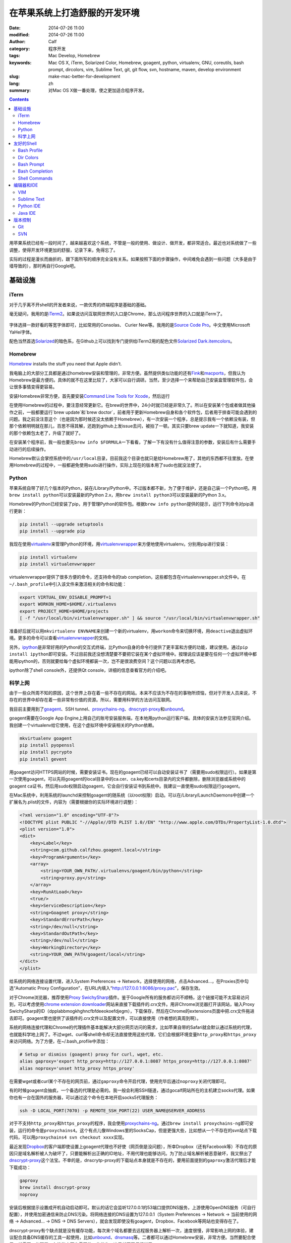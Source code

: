 在苹果系统上打造舒服的开发环境
##############################
:date: 2014-07-26 11:00
:modified: 2014-07-26 11:00
:author: Calf
:category: 程序开发
:tags: Mac Develop, Homebrew
:keywords: Mac OS X, iTerm, Solarized Color, Homebrew, goagent, python, virtualenv, GNU, coreutils, bash prompt, dircolors, vim, Sublime Text, git, git flow, svn, hostname, maven, develop environment
:slug: make-mac-better-for-development
:lang: zh
:summary: 对Mac OS X做一番处理，使之更加适合程序开发。

.. contents::

用苹果系统已经有一段时间了，越来越喜欢这个系统，不管是一般的使用、做设计、做开发，都非常适合。最近也对系统做了一些调整，使得开发环境更加的舒服，记录下来，免得忘了。

实际的过程是漫长而曲折的，跟下面所写的顺序完全没有关系。如果按照下面的步骤操作，中间难免会遇到一些问题（大多是由于墙导致的），那时再自行Google吧。

.. more

基础设施
========

iTerm
-----

对于几乎离不开shell的开发者来说，一款优秀的终端程序是基础的基础。

毫无疑问，我用的是\ `iTerm2`_\ 。如果说访问互联网世界的入口是Chrome，那么访问程序世界的入口就是iTerm了。

.. figure:: {filename}/images/2014/07/iterm2_logo.png
    :alt: iterm2_logo

字体选择一款好看的等宽字体即可，比如常用的Consolas、 Curier New等。我用的是\ `Source Code Pro`_\ 。中文使用Microsoft YaHei字体。

配色当然首选\ `Solarized`_\ 的暗色系，在Github上可以找到专门提供给iTerm2用的配色文件\ `Solarized Dark.itemcolors`_\ 。

Homebrew
--------

`Homebrew`_ installs the stuff you need that Apple didn't.

我电脑上的大部分工具都是通过homebrew安装和管理的，非常方便。虽然提供类似功能的还有\ `Fink`_\ 和\ `macports`_\ ，但我认为Homebrew是最方便的。具体的就不在这里比较了，大家可以自行调研。当然，至少选择一个来帮助自己安装盒管理软件包，会让很多事情变得更容易。

安装Homebrew非常方便，首先要安装\ `Command Line Tools for Xcode`_\ ，然后运行

.. code-block:: bash
    :linenos: none

    ruby -e "$(curl -fsSL https://raw.github.com/Homebrew/homebrew/go/install)"

在使用Homebrew的过程中，要注意经常更新它。在brew的世界中，24小时就已经是非常久了。所以在安装某个包或者做其他操作之前，一般都要运行`brew update`和`brew doctor`，前者用于更新Homebrew自身和各个软件包，后者用于排查可能会遇到的问题。我之前没注意这个（也是因为那时候还没太依赖于Homebrew），有一次安装一个程序，总是提示我有一个依赖没有装，但那个依赖明明就在那儿，百思不得其解，还跑到github上发issue去问，被拍了一顿。其实只要brew update一下就知道，我安装的那个依赖包太老了，升级了就好了。

在安装某个程序前，我一般也要先\ ``brew info $FORMULA``\ 一下看看，了解一下有没有什么值得注意的参数，安装后有什么需要手动进行的后续操作。

Homebrew默认会掌控系统中的\ ``/usr/local``\ 目录，目前我这个目录也就只是给Homebrew用了，其他的东西都不往里放。在使用Homebrew的过程中，一般都避免使用sudo进行操作，实际上现在的版本用了sudo也就没法使了。

Python
------

苹果系统自带了好几个版本的Python，装在/Library/Python中。不过版本都不新，为了便于维护，还是自己装一个Python吧。用\ ``brew install python``\ 可以安装最新的Python 2.x，用\ ``brew install python3``\ 可以安装最新的Python 3.x。

Homebrew的Python已经安装了pip，用于管理Python的软件包。根据\ ``brew info python``\ 提供的提示，运行下列命令对pip进行更新：

.. code-block:: bash

    pip install --upgrade setuptools
    pip install --upgrade pip

我现在使用\ `virtualenv`_\ 来管理Python的环境，用\ `virtualenvwrapper`_\ 来方便地使用virtualenv。分别用pip进行安装：

.. code-block:: bash

    pip install virtualenv
    pip install virtualenvwrapper

virtualenvwrapper提供了很多方便的命令，还支持命令的tab completion，这些都包含在virtualenvwrapper.sh文件中。在\ ``~/.bash_profile``\ 中引入该文件来激活相关的命令和功能：

.. code-block:: bash

    export VIRTUAL_ENV_DISABLE_PROMPT=1
    export WORKON_HOME=$HOME/.virtualenvs
    export PROJECT_HOME=$HOME/projects
    [ -f "/usr/local/bin/virtualenvwrapper.sh" ] && source "/usr/local/bin/virtualenvwrapper.sh"

准备好后就可以用\ ``mkvirtualenv ENVNAME``\ 来创建一个新的virtualenv，用\ ``workon``\ 命令来切换环境，用\ ``deactive``\ 退出虚拟环境。更多的命令可以查看\ `virtualenvwrapper`_\ 的文档。

另外，\ `ipython`_\ 是非常好用的Python的交互式终端，比Python自身的命令行提供了更丰富和方便的功能，建议使用。通过\ ``pip install ipython``\ 即可安装。不过目前我还没想清楚要不要把它装在某个虚拟环境中。按理说应该是要在任何一个虚拟环境中都能用ipython的，否则就要给每个虚拟环境都装一次，岂不是很浪费空间？这个问题以后再考虑吧。

ipython除了shell console外，还提供Qt console，详细的信息查看官方的介绍吧。

科学上网
--------

由于一些众所周不知的原因，这个世界上存在着一些不存在的网站。本来不应该为不存在的事物所烦恼，但对于开发人员来说，不存在的世界中却存在着一些非常有价值的资源。所以，需要用科学的方法访问互联网。

我目前主要用到了\ `goagent`_\ 、SSH tunnel、\ `proxychains-ng`_\ 、\ `dnscrypt-proxy`_\ 和\ `unbound`_\ 。

goagent需要在Google App Engine上用自己的账号安装服务端，在本地用python运行客户端。具体的安装方法参见官网介绍。我创建一个virtualenv给它使用，在这个虚拟环境中安装相关的Python依赖。

.. code-block:: bash

    mkvirtualenv goagent
    pip install pyopenssl
    pip install pycrypto
    pip install gevent

用goagent访问HTTPS网站的时候，需要安装证书。现在的goagent已经可以自动安装证书了（需要用sudo权限运行）。如果是第一次使用goagent，可以先将goagent的local目录中的ca.cer、ca.key和certs目录内的文件都删除，删除浏览器或系统中的goagent ca证书，然后用sudo权限启动goagent，它会自行安装证书到系统中。我建议一直使用sudo权限运行goagent。

在Mac系统中，利用系统的launchd来控制goagent的随系统（以root权限）启动。可以在/Library/LaunchDaemons中创建一个扩展名为.plist的文件，内容为（需要根据你的实际环境进行调整）：

.. code-block:: xml

    <?xml version="1.0" encoding="UTF-8"?>
    <!DOCTYPE plist PUBLIC "-//Apple//DTD PLIST 1.0//EN" "http://www.apple.com/DTDs/PropertyList-1.0.dtd">
    <plist version="1.0">
    <dict>
        <key>Label</key>
        <string>com.github.calfzhou.goagent.local</string>
        <key>ProgramArguments</key>
        <array>
            <string>YOUR_OWN_PATH/.virtualenvs/goagent/bin/python</string>
            <string>proxy.py</string>
        </array>
        <key>RunAtLoad</key>
        <true/>
        <key>ServiceDescription</key>
        <string>Goagnet proxy</string>
        <key>StandardErrorPath</key>
        <string>/dev/null</string>
        <key>StandardOutPath</key>
        <string>/dev/null</string>
        <key>WorkingDirectory</key>
        <string>YOUR_OWN_PATH/goagent/local</string>
    </dict>
    </plist>

给系统的网络连接设置代理，进入System Preferences -> Network，选择使用的网络，点击Advanced...，在Proxies页中勾选“Automatic Proxy Configuration”，在URL内填入“http://127.0.0.1:8086/proxy.pac”，保存生效。

对于Chrome浏览器，推荐使用\ `Proxy SwichySharp`_\ 插件。鉴于Google所有的服务都访问不顺畅，这个链接可能不太容易访问到，可以考虑使用\ `chrome extension downloader`_\ 网站来直接下载插件的.crx文件。用非Chrome浏览器打开该网站，输入Proxy SwichySharp的ID（dpplabbmogkhghncfbfdeeokoefdjegm），下载保存，然后在Chrome的extensions页面中把.crx文件拖进去即可。goagent里也提供了该插件的.crx文件以及配置文件，可以直接使用（作者想的真周到啊）。

系统的网络连接代理和Chrome的代理插件基本能解决大部分网页访问的需求，比如苹果自带的Safari就会默认通过系统的代理，也就能科学地上网了。不过wget、curl等shell命令却无法直接使用这些代理，它们会根据环境变量\ ``http_proxy``\ 和\ ``https_proxy``\ 来访问网络。为了方便，在~/.bash_profile中添加：

.. code-block:: bash

    # Setup or dismiss (goagent) proxy for curl, wget, etc.
    alias gaproxy='export http_proxy=http://127.0.0.1:8087 https_proxy=http://127.0.0.1:8087'
    alias noproxy='unset http_proxy https_proxy'

在需要wget或者curl某个不存在的网页前，通过\ ``gaproxy``\ 命令开启代理，使用完毕后通过\ ``noproxy``\ 关闭代理即可。

有的时候goagent会抽疯，一个备选的代理是必需的。我一般会利用SSH隧道，通过gocalf网站所在的主机建立socks代理。如果你也有一台在国外的服务器，可以通过这个命令在本地开启socks5代理服务：

.. code-block:: bash

    ssh -D LOCAL_PORT(7070) -p REMOTE_SSH_PORT(22) USER_NAME@SERVER_ADDRESS

对于不支持\ ``http_proxy``\ 和\ ``https_proxy``\ 的程序，我会使用\ `proxychains-ng`_\ 。通过\ ``brew install proxychains-ng``\ 即可安装，运行的命令是\ ``proxychains4``\ 。这个有点儿像Windows里的SocksCap，但是更强大些，比如想从一个不存在的svn站点下载代码，可以用\ ``proxychains4 svn checkout xxxx``\ 实现。

最近发现\ `Dropbox`_\ 的客户端即使设置上goagent代理也不好使（网页倒是没问题），所幸Dropbox（还有Facebook等）不存在的原因只是域名解析被人为破坏了，只要能解析出正确的ID地址，不用代理也能够访问。为了防止域名解析被恶意破坏，我又祭出了\ `dnscrypt-proxy`_\ 这个法宝。不幸的是，dnscrytp-proxy的下载站点本身就是不存在的，要用前面提到的\ ``gaproxy``\ 激活代理后才能下载成功：

.. code-block:: bash

    gaproxy
    brew install dnscrypt-proxy
    noproxy

安装后根据提示设置成开机自动启动即可。默认的话它会监听127.0.0.1的53端口提供DNS服务，上游使用OpenDNS服务（可自行配置），并使用加密通信来防止DNS污染。将网络连接的DNS设置为127.0.0.1（System Preferences -> Network -> 当前使用的网络 -> Advanced... -> DNS -> DNS Servers），就会发现即使没有goagent，Dropbox、Facebook等网站也变得存在了。

dnscrypt-proxy有个缺点就是没有缓存功能，每次来个域名都要去远程服务器上解析一次，速度很慢，非常影响上网的体验，建议配合具备DNS缓存的工具一起使用，比如\ `unbound`_\ 、\ `dnsmasq`_\ 等。二者都可以通过Homebrew安装，非常方便。当然要配合使用，就需要一些配置，在性能方面也需要做一些优化，这里就不再仔细说了。

友好的Shell
===========

有了iTerm还不够，要让shell变得好用，还需要再做一些配置。

Bash Profile
------------

``~/.bash_profile``\ 的作用就不用我多说了，在这里可以对shell进行很多的个性化配置。参考\ `mathiasbynens的dotfiles`_\ 项目，我也为自己打造了舒适的shell环境，相关的配置保存在\ `GitHub - calfzhou - dotfiles - bash`_\ 里面，对Mac和Linux都是可以的，让我在不同的服务器上也有相同的操作体验。涉及到的内容很多，就不逐一介绍了，比较重要的几点下面会提到。

Dir Colors
----------

虽然iTerm本身已经设置好了Solarized配色，但是ls的时候并不一定有颜色。ls没有颜色绝对是让人难以忍受的，在\ `bash_inc/alias`_\ 里除了根据系统中ls支持的参数让ls的输出显示出颜色外，还通过配置\ ``LS_COLOR``\ 让色彩更丰富，可以让不同类型的文件有不同的颜色，看起来非常的清晰。推荐使用\ `dircolors-solarized`_\ 提供的配色文件，在Mac OS X的采用了Solarized Dark配色的iTerm2里看起来会是这个样子：

.. figure:: {filename}/images/2014/07/dircolors_solarized_dark.png
    :alt: dircolors-solaized-dark

    iTerm2中Solarized Dark系的dircolors效果

Bash Prompt
-----------

在使用shell的过程中，命令提示符会一直陪伴着我们，是时候扔掉默认的提示符了。\ `我的命令提示符`_\ 用不同的颜色分别显示出当前时刻、当前用户、当前主机（通过颜色标识是否通过是通过SSH登录的）、当前使用的Python virtualenv（如果有的话）、当前目录、当前目录所在的git分支和状态（如果是git项目的目录的话）。

关于主机名，Mac系统下默认应该是localhost，可以通过scutil命令修改成想要的值：

.. code-block:: bash

    $ sudo scutil --set HostName MYNAME
    $ hostname
    MYNAME

配合上iTerm的配色、ls的颜色等，我的shell看起来是这样的：

.. figure:: {filename}/images/2014/07/my-shell-demo.png
    :alt: my-shell-demo

    我的iTerm2的效果

Bash Completion
---------------

在shell里面输入命令的时候，如果只记得开头几个字母，后面的记不清楚了也没关系，输入几个字母后，按TAB键就可以自动补全或者提示出所有可行的命令。在输入文件名的时候也可以通过TAB键自动补全或者提示出有效的文件文来，这个功能是非常方便的。Homebrew又额外提供了一些bash completion功能，可以通过\ ``brew install bash-completion``\ 进行安装，并会生成/usr/local/etc/bash_completion文件，在\ ``~/.bash_profile``\ 中source一下这个文件，就可以把Homebrew提供的命令补全包含进来。如果通过Homebrew安装了别的工具包，比如git、svn等，它们也会有各自相应的命令补全文件，存放在/usr/local/etc/bash_completion.d目录中，都会被刚才那个文件自动引入。

Shell Commands
--------------

用惯了Linux（CentOS）里面的shell命令，就无法忍受Mac系统中那些落后的shell命令了，像ls、date、ps、echo、grep等等，功能都特别少。在忍无可忍之后，终于决定用\ `GNU Coreutils`_\ 替换它们。用\ ``brew install coreutils``\ 就可以搞定了，安装完成后，根据提示，将/usr/local/opt/coreutils/libexec/gnubin和/usr/local/opt/coreutils/libexec/gnuman分别添加到\ ``$PATH``\ 和\ ``$MANPATH``\ 中即可。

grep命令不在coreutils，可以通过\ ``brew install grep --default-names``\ 搞定。当然还有很多其他特别有用的命令，就不一一细说了，反正想到什么，只要用\ ``brew info``\ 或者\ ``brew search``\ 找找看就行。

编辑器和IDE
===========

VIM
---

其实我也不是VIM重度使用者，现在写超过两个文件的Python代码、Java代码等都会使用专门的IDE。我看很多人都喜欢用VIM来写复杂的项目代码，但他们的VIM都没有做任何额外的设置，自身对VIM的快捷键和命令也不熟悉，只是把VIM当成一个连移动光标都很费劲的编辑器来用，写代码的效率可想而知。而且像Python这种脚本语言，很多错误只有到运行到那句话的时候才会有效果，VIM没有足够的只能针对某一个语言做太多的静态分析。

``~/.vimrc``\ 用于对VIM进行各种设置，如果没有这个文件，赶紧创建一个吧。复杂的语法高亮、配色、插件等都可以放在\ ``~/.vim``\ 里面。VIM自身对插件没有很好地管理，我选择了\ `vim-pathogen`_\ 来管理所需要的VIM扩展。只要把\ `pathogen.vim`_\ 放在\ ``~/.vim/autoload``\ 目录中，把所需的扩展包放在\ ``~/.vim/bundle``\ 目录下即可。

同样地，我也把自己的VIM设置和依赖放在GitHub上（\ `GitHub - calfzhou - dotfiles - vim`_\ ），在别的server上直接clone下来保持一致的操作体验。

我现在使用\ `riv.vim`_\ 扩展来写reStructuredText文件（.rst），操作起来非常方便。

如果不满意苹果系统自带的较低版本的VIM，或者想用GUI界面的VIM，可以利用Homebrew进行安装，Formula是\ ``vim``\ 和\ ``macvim``\ 。

Sublime Text
------------

`Sublime Text`_\ 是我现在主要使用的GUI编辑器，但看其首页的动画演示就会觉得非常cool。以前还经常用Ultra Edit和Notepad++，现在基本都不用了。在GUI程序中，我一般会使用Solarized Light配色方案，总感觉大部分GUI程序用暗色系就很丑（PyCharm系列除外）。

具体的配置也就不多说了。注意Sublime Text原生不支持GBK编码的文件，需要安装扩展包，即使这样，在编辑GBK编码的文件时，它会生成一个临时文件进行操作，保存的时候再写回去，体验上还是有些不爽。

还有一个地方我也一直没搞清楚，就是中文字体不是刚刚好跟两个英文字母一样宽。在编辑reStructuredText文件的时候，还是会比较麻烦的。

Python IDE
----------

以前一直用VIM做Python开发，是因为没找到好用的Python IDE，现在我用\ `JetBrains`_\ 出的\ `PyCharm`_\ 。不要跟我争，这绝对是世界上最好用的Python IDE，没有之一。

PyCharm里强烈推荐自带的Darcula配色，感觉在GUI界面中，这个配色比Solarized Dark要舒服一些。PyCharm的默认配置基本就很好用了，它对Python代码的可读性检测方面要求还是比较严格的，空行、空格不合适都会有提示。如果Python项目中包含其他类型的文件（如shell脚本、html页面等），它也有相应的插件可以对这些文件进行语法高亮。

一直觉得如果JetBrains出一个通用的编辑器，应该能把Sublime Text甩出好几条街去。

Java IDE
--------

好多人都用Eclipse写Java代码（包括Android开发），真想不通为什么那么难用的IDE还那么受欢迎。可能学校里交Java的时候都用的Eclipse吧，就像直到现在都还有很多人用VS6做C++开发一样。对于Android开发，可能跟之前Google推Eclipse with ADT有关吧。不过现在Google也认识到了Eclipse的不足，转身投入\ `JetBrains`_\ 的\ `IntelliJ IDEA`_\ 的怀抱了。JetBrains出品的个个都是精品啊，微软里面很多项目组也都在使用JetBrains出的\ `ReSharper`_\ 。

我现在也是用IntelliJ IDEA来做Java开发，使用体验跟PyCharm类似。Java项目的依赖管理用Maven，Homebrew里也提供了安装。建议目前使用Maven 3.0.*：

.. code-block:: bash

    brew tap homebrew/versions
    brew install maven30

当然如果要用最新的3.2.*，可以直接\ ``brew install maven``\ 。

版本控制
========

Git
---

用Homebrew可以方便地安装最新的Git。如果像上面介绍的那样，用Homebrew安装并使用了bash-completion，那么装好git后，git指令也会按TAB键补全了，再也不动担心记不住git指令。

``~/.gitconfig``\ 可以用来定义很多个性化的设置，可以直接编辑或者通过\ ``git config --global``\ 进行设置。类似的，我也把我的配置文件保存在GitHub上（\ `GitHub - calfzhou - dotfiles - git`_\ ），以便在不同的地方有同样的操作体验。

顺便提一下，用git管理项目版本的话，推荐使用\ `git-flow`_\ 管理分支和版本，通过Homebrew可以直接安装它，同样也会带有TAB自动补全功能。关于这种分支管理的模型，可以阅读\ `A successful Git branching model`_\ 。

如果想在公开的git仓库中保存一些比较隐私的信息，可以利用\ `git-encrypt`_\ 来加密其中的一部分文件。这个也可以直接通过Homebrew安装。大致的介绍在之前的文章\ `用Git和云存储保存隐私信息`_\ 中略有介绍。

如果还想用个GUI的Git客户端，我用的是\ `GitX-dev`_\ ，主要用来直观地观察分支的演化情况。

.. figure:: {filename}/images/2014/07/gitx-dev.png
    :alt: gitx-dev

    GitX-dev界面演示

SVN
---

用了Git，就再也不想用SVN了。不过有时候也难免会需要用，用Homebrew安装个新版本的SVN吧，同样也会有TAB键补全哦。

.. _iTerm2: http://www.iterm2.com/
.. _Source Code Pro: https://github.com/adobe/source-code-pro
.. _Solarized: https://github.com/altercation/solarized
.. _Solarized Dark.itemcolors: https://github.com/altercation/solarized/blob/master/iterm2-colors-solarized/Solarized%20Dark.itermcolors
.. _Homebrew: http://brew.sh/
.. _Fink: http://www.finkproject.org/
.. _MacPorts: http://www.macports.org/
.. _Command Line Tools for Xcode: https://developer.apple.com/downloads/index.action
.. _virtualenv: http://virtualenv.readthedocs.org/en/latest/
.. _virtualenvwrapper: http://virtualenvwrapper.readthedocs.org/en/latest/
.. _ipython: http://ipython.org/
.. _goagent: https://code.google.com/p/goagent/
.. _proxychains-ng: https://github.com/rofl0r/proxychains-ng/
.. _dnscrypt-proxy: https://github.com/jedisct1/dnscrypt-proxy
.. _unbound: http://unbound.net/
.. _Proxy SwichySharp: https://chrome.google.com/webstore/detail/proxy-switchysharp/dpplabbmogkhghncfbfdeeokoefdjegm
.. _chrome extension downloader: http://chrome-extension-downloader.com/
.. _Dropbox: https://www.dropbox.com/
.. _dnsmasq: http://www.thekelleys.org.uk/dnsmasq/doc.html
.. _mathiasbynens的dotfiles: https://github.com/mathiasbynens/dotfiles
.. _GitHub - calfzhou - dotfiles - bash: https://github.com/calfzhou/dotfiles/tree/master/bash
.. _bash_inc/alias: https://github.com/calfzhou/dotfiles/blob/master/bash/bash_inc/aliases
.. _dircolors-solarized: https://github.com/seebi/dircolors-solarized
.. _我的命令提示符: https://github.com/calfzhou/dotfiles/blob/master/bash/bash_inc/bash_prompt
.. _GNU Coreutils: http://www.gnu.org/software/coreutils/
.. _vim-pathogen: https://github.com/tpope/vim-pathogen
.. _pathogen.vim: https://github.com/tpope/vim-pathogen/blob/master/autoload/pathogen.vim
.. _GitHub - calfzhou - dotfiles - vim: https://github.com/calfzhou/dotfiles/tree/master/vim
.. _riv.vim: https://github.com/Rykka/riv.vim
.. _Sublime Text: http://www.sublimetext.com/
.. _JetBrains: http://www.jetbrains.com/
.. _PyCharm: http://www.jetbrains.com/pycharm/
.. _IntelliJ IDEA: http://www.jetbrains.com/idea/
.. _ReSharper: http://www.jetbrains.com/resharper/
.. _GitHub - calfzhou - dotfiles - git: https://github.com/calfzhou/dotfiles/tree/master/git
.. _git-flow: https://github.com/nvie/gitflow
.. _A successful Git branching model: http://nvie.com/posts/a-successful-git-branching-model/
.. _git-encrypt: https://github.com/shadowhand/git-encrypt
.. _用Git和云存储保存隐私信息: {filename}../../2013/12/git-encrypt.rst
.. _GitX-dev: http://rowanj.github.io/gitx/
